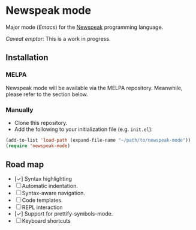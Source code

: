 * Newspeak mode

Major mode (/Emacs/) for the [[https://newspeaklanguage.org/][Newspeak]] programming language.

/Caveat emptor/: This is a work in progress.

** Installation

*** MELPA

Newspeak mode will be available via the MELPA repository. Meanwhile, please refer to the section below.

*** Manually

- Clone this repository.
- Add the following to your initialization file (e.g. ~init.el~):
#+begin_src emacs-lisp
(add-to-list 'load-path (expand-file-name "~/path/to/newspeak-mode"))
(require 'newspeak-mode)
#+end_src

** Road map

- [✓] Syntax highlighting
- [ ] Automatic indentation.
- [ ] Syntax-aware navigation.
- [ ] Code templates.
- [ ] REPL interaction
- [✓] Support for prettify-symbols-mode.
- [ ] Keyboard shortcuts

